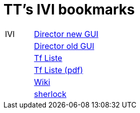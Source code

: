 = TT's IVI bookmarks

[grid="none",frame="topbot",width="40%",cols=">1,<5"]
|==============================
|IVI|http://admix.ivi.admin.ch:9999[Director new GUI]
||http://admix.ivi.admin.ch/bigswaf/BigClerk/browse[Director old GUI]
||http://php.ivi.admin.ch/ldap/ivipeople.php3?language=e[Tf Liste]
||http://php.ivi.admin.ch/ldap/telpdf.php3?language=e[Tf Liste (pdf)]
||http://wiki/dokuwiki[Wiki]
||http://sherlock.ivi.admin.ch:3000[sherlock]
|==============================

